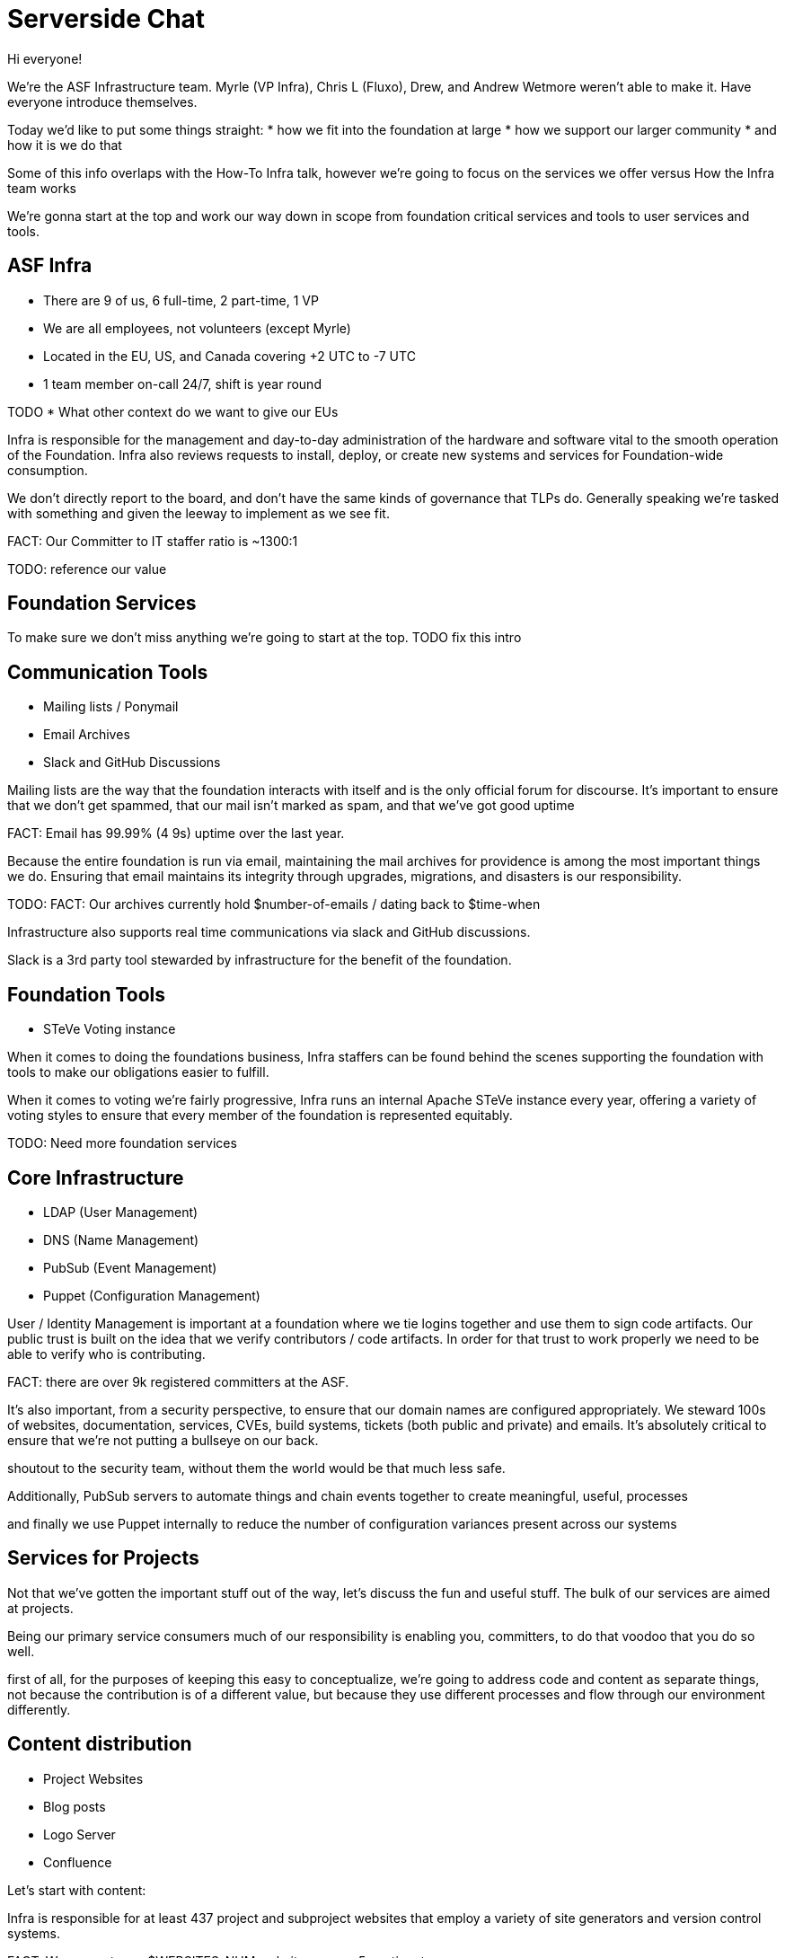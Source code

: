 = Serverside Chat

[.notes]
--
Hi everyone! 

We're the ASF Infrastructure team.
Myrle (VP Infra), Chris L (Fluxo), Drew, and Andrew Wetmore weren't able to make it. 
Have everyone introduce themselves.

Today we'd like to put some things straight:
* how we fit into the foundation at large
* how we support our larger community
* and how it is we do that

Some of this info overlaps with the How-To Infra talk, however we're going to focus on the services we offer versus How the Infra team works

We're gonna start at the top and work our way down in scope from foundation
critical services and tools to user services and tools.
--
 
== ASF Infra

[%step]
* There are 9 of us, 6 full-time, 2 part-time, 1 VP
* We are all employees, not volunteers (except Myrle)
* Located in the EU, US, and Canada covering +2 UTC to -7 UTC
* 1 team member on-call 24/7, shift is year round

[.notes]
--
TODO
* What other context do we want to give our EUs

Infra is responsible for the management and day-to-day
administration of the hardware and software vital to the smooth operation of the 
Foundation. Infra also reviews requests to install, deploy, or create new
systems and services for Foundation-wide consumption.

We don't directly report to the board, and don't have the same kinds of governance
that TLPs do. Generally speaking we're tasked with something and given the leeway to
implement as we see fit.

FACT: Our Committer to IT staffer ratio is ~1300:1

TODO: reference our value
--

== Foundation Services

[.notes]
--
To make sure we don't miss anything we're going to start at the top.
TODO fix this intro
--

== Communication Tools

[%step]
  * Mailing lists / Ponymail
  * Email Archives
  * Slack and GitHub Discussions

[.notes]
--
Mailing lists are the way that the foundation interacts with itself and is the only
official forum for discourse. It's important to ensure that we don't get spammed, 
that our mail isn't marked as spam, and that we've got good uptime

FACT: Email has 99.99% (4 9s) uptime over the last year.

Because the entire foundation is run via email, maintaining the mail archives for
providence is among the most important things we do. Ensuring that email maintains
its integrity through upgrades, migrations, and disasters is our responsibility.

TODO: FACT: Our archives currently hold $number-of-emails / dating back to $time-when

Infrastructure also supports real time communications via slack and GitHub discussions. 

Slack is a 3rd party tool stewarded by infrastructure for the benefit of the foundation.
--

== Foundation Tools

[%step]
  * STeVe Voting instance

[.notes]
--
When it comes to doing the foundations business, Infra staffers can be found
behind the scenes supporting the foundation with tools to make our obligations easier
to fulfill.

When it comes to voting we're fairly progressive, Infra runs an internal Apache STeVe 
instance every year, offering a variety of voting styles to ensure that every member of
the foundation is represented equitably.

TODO: Need more foundation services
--

== Core Infrastructure 

[%step]
  * LDAP (User Management)
  * DNS (Name Management)
  * PubSub (Event Management)
  * Puppet (Configuration Management)

[.notes]
--

User / Identity Management is important at a foundation where we tie logins together
and use them to sign code artifacts. Our public trust is built on the idea that we
verify contributors / code artifacts. In order for that trust to work properly we need
to be able to verify who is contributing.

FACT: there are over 9k registered committers at the ASF.

It's also important, from a security perspective, to ensure that our domain names are 
configured appropriately. We steward 100s of websites, documentation, services, CVEs,
build systems, tickets (both public and private) and emails. It's absolutely critical 
to ensure that we're not putting a bullseye on our back.

shoutout to the security team, without them the world would be that much less safe.

Additionally, PubSub servers to automate things and chain events together to create
meaningful, useful, processes

and finally we use Puppet internally to reduce the number of configuration variances
present across our systems

--

== Services for Projects

[.notes]
--
Not that we've gotten the important stuff out of the way, let's discuss the fun and
useful stuff. The bulk of our services are aimed at projects.

Being our primary service consumers much of our responsibility is enabling you, committers, 
to do that voodoo that you do so well.

first of all, for the purposes of keeping this easy to conceptualize, we're going to address code
and content as separate things, not because the contribution is of a different value, but because they
use different processes and flow through our environment differently.
--

== Content distribution

[%step]
  * Project Websites
  * Blog posts
  * Logo Server
  * Confluence

[.notes]
--

Let's start with content:

Infra is responsible for at least 437 project and subproject websites that employ a variety
of site generators and version control systems.

FACT: We support over $WEBSITES_NUM websites across 5 continents. 

Every project has one and we here for that. 

We offer several different flavors of builders in house including pelican and jekyll to enable
projects to get a site off the ground with minimal friction using our .asf.yaml self-serve automation
mechanism.

added bonus: The same mechanisms that we use to create websites are now also used to create and publish
project blogs.

we've even got a logo server to help with your projects branding.
@wells -- a note about the logo server

Need an internal wiki? we've got you covered with Atlassian Confluence.

--

== Code Distribution 

[%step]
  * Nexus
  * Nightlies
  * Archives
  * dlcdn

[.notes]
--
For managing components and artifacts we have a variety of solutions

TODO: note about Nexus

For build artifacts we have nightlies: a repository designed for short-lived
data like snapshots, job logs, etc.

FACT: We will serve all of your projects releases... Forever.

Archives is literally an archive of _all_ public software releases of the ASF.
This is again a call back to archival and maintaining the history as being one
of the most important things we do. 

In 2021 the ASF moved away from the mirror network in favor of a more manageable 
CDN based approach, and the amount of data we're serving up is only growing.

FACT: at that time each mirror in the mirror system held 180G content available for download
and served up roughly 2P of data in 2020. now a days we're using the CDN and serving up
$amount_of_data per year.

TODO: need a stat on how much content the CDN has served in the last calendar year.
--

== Version Control Systems

[%step]
  * github / gitbox
  * svn

[.notes]
--
Infrastructure oversees / and manages the 2.5k repositories present in the Apache GitHub org.
We mirror them to GitBox where we have automation tools that allow you to configure your repo
manage builds and automate standardized tasks like website building.

We also support Apache Subversion for projects who request it.
--

== Bug tracking

[%step]
  * Atlassian Jira
  * GitHub Issues
  * BugZilla

[.notes]
--
Tracking issues and tasks is vital to any sane workflow, and we've got several options to 
ensure that your project is taken care of. From the flexibility of Atlassian Jira to the
Integration that GitHub Issues provides, your project will get what it needs.

FACT: there are currently 670 Projects in our Jira instance

TODO: a note about BZ
--

== CI / CD systems

[%step]
  * Buildbot & Jenkins
  * 3rd party builders like GitHub Actions
  * Gradle & Maven
  * Release Audit Tool
  * SonarQube

[.notes]
--
Infrastructure supports all manner of builders from 3rd party CI tools that integrate
with GitHub to our own hosted Buildbot, Jenkins

Additional build analysis and stats can be found in our Gradle and Maven tools. so that you not
only have access to builds but the data required to effectively optimize them.

Finally we have a suite of tools for auditing code. our Release Audit Tool (RAT) that helps ensure that
code stays compliant with the apache framework while solutions like SonarQube help sus out bugs and
code smells.
--

== Project VMs

[%step]
  * servers are available for projects upon request

[.notes]
--
Infrastructure is capable of providing 1 virtual machine per project to be used at the discretion
of the project. These VMs have historically been used for wide range of purposes from acting as a
dedicated build-node, to hosting software demos, to hosting documentation.

all we ask is that there be 3 (three) people who make the effort to administer the systems on the
behalf of the project and to coordinate system needs with Infrastructure.
--

    
== User Services and Tools

[%step]
  * Selfserve options
  * URL Shortner
  * Snippet Sharing
  * Member Spaces
  * OTP Generator

[.notes]
--
Finally, we get to the tools and services that you, the member would use.
these include many few and far between tasks such as resetting passwords
but also some useful day to day items:
* a web hosted OTP generator for use with our PAM implementation
* a URL shortner for creating friendly, short URLs for sharing
* secure snippet sharing, with LDAP integration so you can share content with your project or the world
* and member spaces, a place for Members to put their apache digital calling card.

--

== Upcoming projects

[%step]
  * ADP
  * keycloak

[.notes]
--
--


